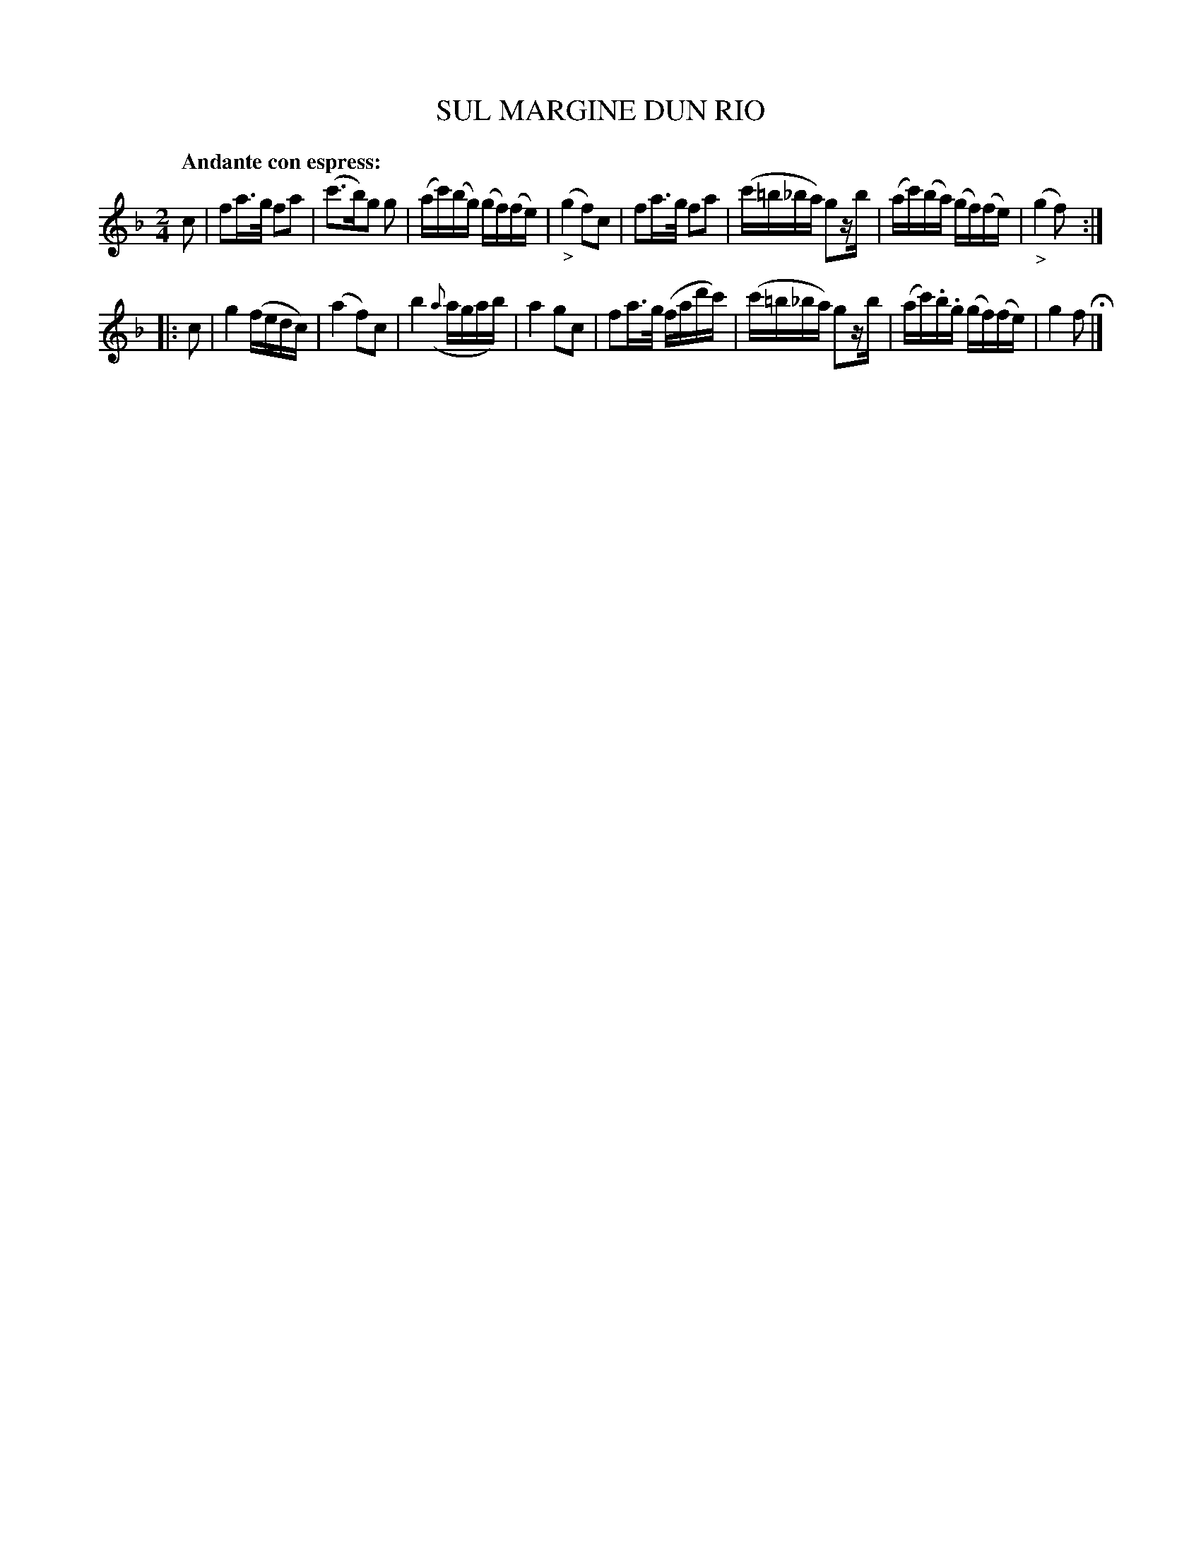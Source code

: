 X: 20741
T: SUL MARGINE DUN RIO
Q: "Andante con espress:"
%R: reel
B: "Edinburgh Repository of Music" v.2 p.74 #1
F: http://digital.nls.uk/special-collections-of-printed-music/pageturner.cfm?id=87776133
Z: 2015 John Chambers <jc:trillian.mit.edu>
M: 2/4
L: 1/16
K: F
c2 |\
f2a>g f2a2 | (c'3b)g2 g2 | (ac')(bg) (gf)(fe) | ("_>"g4 f2)c2 |\
f2a>g f2a2 | (c'=b_ba) g2zb | (ac')(ba) (gf)(fe) | ("_>"g4 f2) :|
|: c2 |\
g4 (fedc) | (a4 f2)c2 | b4 ({a}agab) | a4 g2c2 |\
f2a>g (fad'c') | (c'=b_ba) g2zb | (ac').b.g (gf)(fe) | g4 f2 H|]
